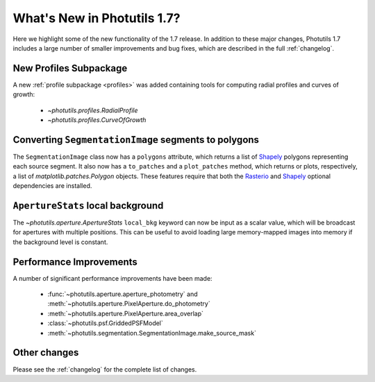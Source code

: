 .. doctest-skip-all

****************************
What's New in Photutils 1.7?
****************************

Here we highlight some of the new functionality of the 1.7 release. In
addition to these major changes, Photutils 1.7 includes a large number
of smaller improvements and bug fixes, which are described in the full
:ref:`changelog`.


New Profiles Subpackage
=======================

A new :ref:`profile subpackage <profiles>` was added containing tools
for computing radial profiles and curves of growth:

  *  `~photutils.profiles.RadialProfile`
  *  `~photutils.profiles.CurveOfGrowth`


Converting ``SegmentationImage`` segments to polygons
=====================================================

The ``SegmentationImage`` class now has a ``polygons`` attribute, which
returns a list of `Shapely <https://shapely.readthedocs.io/>`_ polygons
representing each source segment. It also now has a ``to_patches`` and
a ``plot_patches`` method, which returns or plots, respectively, a list
of `matplotlib.patches.Polygon` objects. These features require that
both the `Rasterio <https://rasterio.readthedocs.io/>`_ and `Shapely
<https://shapely.readthedocs.io/>`_ optional dependencies are installed.


``ApertureStats`` local background
==================================

The `~photutils.aperture.ApertureStats` ``local_bkg`` keyword can now
be input as a scalar value, which will be broadcast for apertures
with multiple positions. This can be useful to avoid loading large
memory-mapped images into memory if the background level is constant.


Performance Improvements
========================

A number of significant performance improvements have been made:

  * :func:`~photutils.aperture.aperture_photometry` and
    :meth:`~photutils.aperture.PixelAperture.do_photometry`
  * :meth:`~photutils.aperture.PixelAperture.area_overlap`
  * :class:`~photutils.psf.GriddedPSFModel`
  * :meth:`~photutils.segmentation.SegmentationImage.make_source_mask`


Other changes
=============

Please see the :ref:`changelog` for the complete list of changes.
